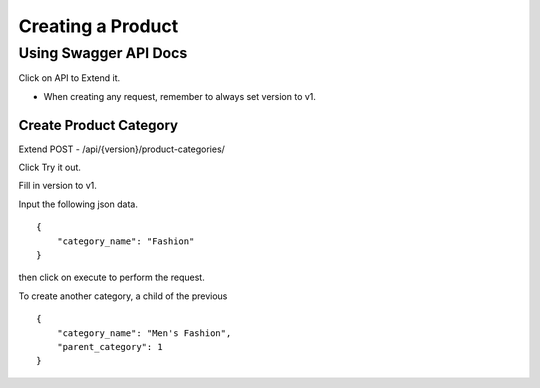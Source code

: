 Creating a Product
==================

Using Swagger API Docs
----------------------

Click on API to Extend it.

* When creating any request, remember to always set version to v1.

Create Product Category
^^^^^^^^^^^^^^^^^^^^^^^

Extend POST - /api/{version}/product-categories/

Click Try it out.

Fill in version to v1.

Input the following json data.

::

    {
        "category_name": "Fashion"
    }
then click on execute to perform the request.

To create another category, a child of the previous

::

    {
        "category_name": "Men's Fashion",
        "parent_category": 1
    }
